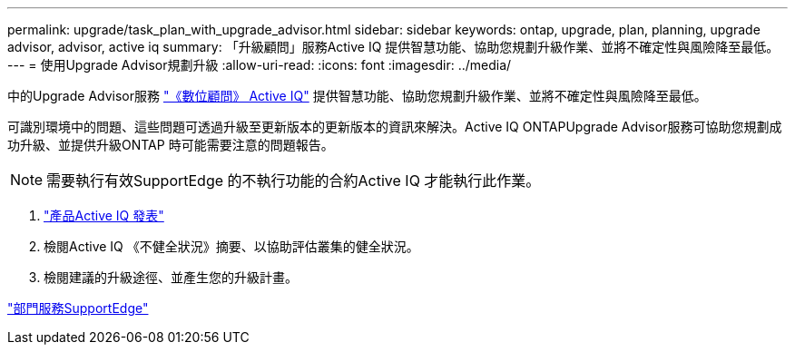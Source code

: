 ---
permalink: upgrade/task_plan_with_upgrade_advisor.html 
sidebar: sidebar 
keywords: ontap, upgrade, plan, planning, upgrade advisor, advisor, active iq 
summary: 「升級顧問」服務Active IQ 提供智慧功能、協助您規劃升級作業、並將不確定性與風險降至最低。 
---
= 使用Upgrade Advisor規劃升級
:allow-uri-read: 
:icons: font
:imagesdir: ../media/


[role="lead"]
中的Upgrade Advisor服務 link:https://aiq.netapp.com/["《數位顧問》 Active IQ"] 提供智慧功能、協助您規劃升級作業、並將不確定性與風險降至最低。

可識別環境中的問題、這些問題可透過升級至更新版本的更新版本的資訊來解決。Active IQ ONTAPUpgrade Advisor服務可協助您規劃成功升級、並提供升級ONTAP 時可能需要注意的問題報告。


NOTE: 需要執行有效SupportEdge 的不執行功能的合約Active IQ 才能執行此作業。

. https://aiq.netapp.com/["產品Active IQ 發表"]
. 檢閱Active IQ 《不健全狀況》摘要、以協助評估叢集的健全狀況。
. 檢閱建議的升級途徑、並產生您的升級計畫。


https://www.netapp.com/us/services/support-edge.aspx["部門服務SupportEdge"]
